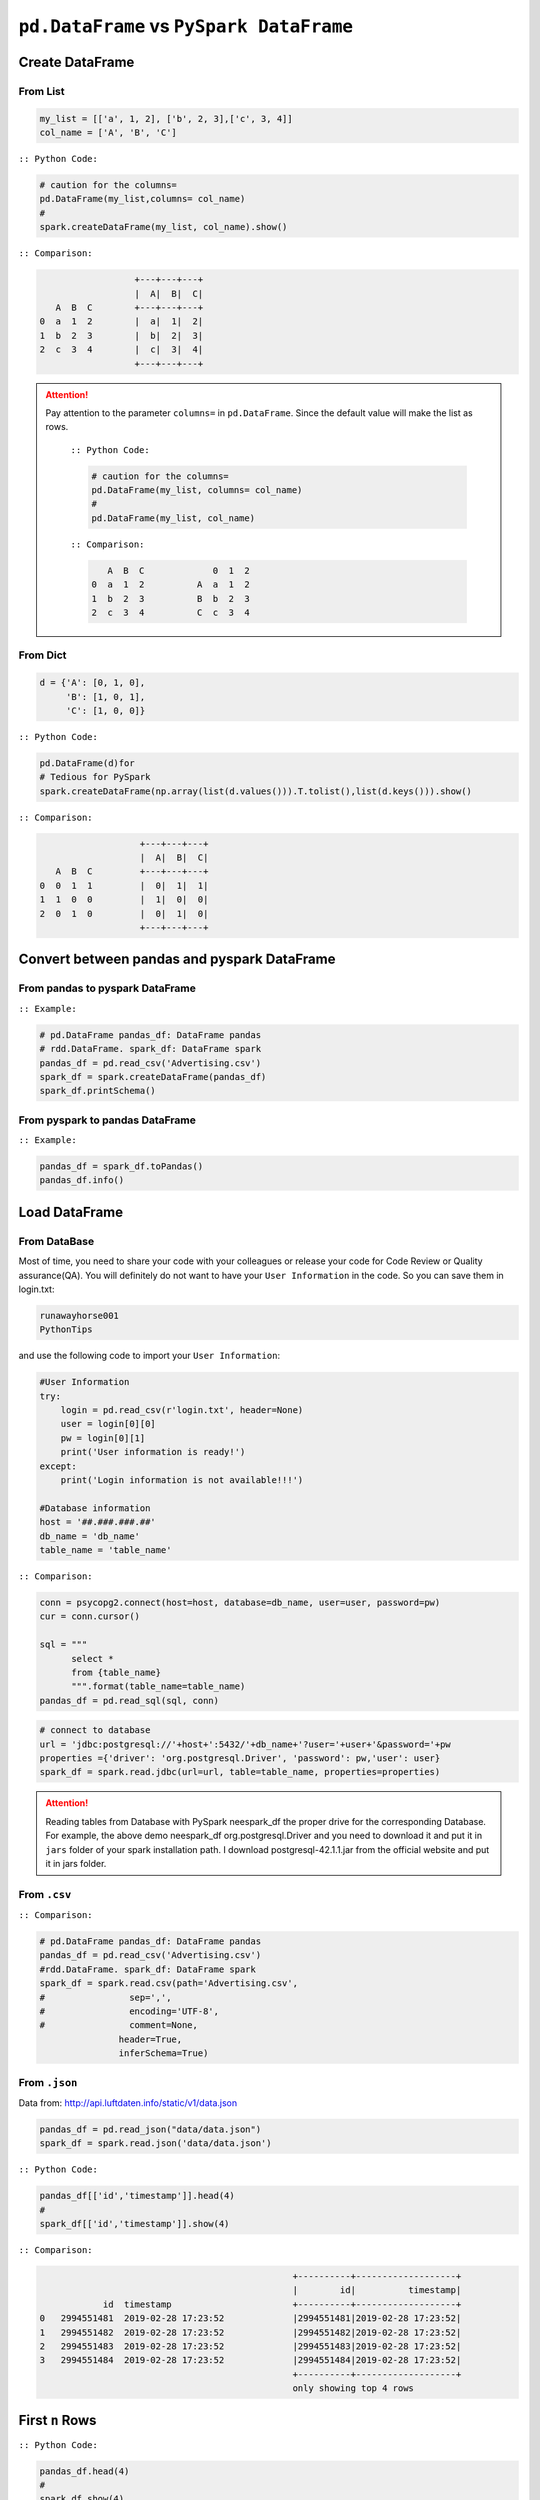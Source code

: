 .. _pdrdd:


=========================================
``pd.DataFrame`` vs ``PySpark DataFrame``
=========================================



.. |nb| replace:: ``Jupyter Notebook``
.. |zp| replace:: ``Zeppelin``
.. |py| replace:: ``Python``
.. |pyc| replace:: ``:: Python Code:``
.. |out| replace:: ``:: Output:``
.. |eg| replace:: ``:: Example:``
.. |comp| replace:: ``:: Comparison:``


.. .. note::

..	This Chapter :ref:`nb` is for beginner.  If you have some |py| programming experience, you may skip this chapter.


Create DataFrame
++++++++++++++++

From List
---------

.. code-block:: python

	my_list = [['a', 1, 2], ['b', 2, 3],['c', 3, 4]]
	col_name = ['A', 'B', 'C']

|pyc|

.. code-block:: python

	# caution for the columns=
	pd.DataFrame(my_list,columns= col_name)
	#
	spark.createDataFrame(my_list, col_name).show()


|comp|

.. code-block:: python

	                  +---+---+---+
	                  |  A|  B|  C|
	   A  B  C        +---+---+---+
	0  a  1  2        |  a|  1|  2|
 	1  b  2  3        |  b|  2|  3|
 	2  c  3  4        |  c|  3|  4|
 	                  +---+---+---+

.. attention::

   Pay attention to the parameter ``columns=`` in ``pd.DataFrame``. Since the default value will make the list as rows.


	|pyc|

	.. code-block:: python

		# caution for the columns=
		pd.DataFrame(my_list, columns= col_name)
		#
		pd.DataFrame(my_list, col_name)


	|comp|

	.. code-block:: python

		   A  B  C             0  1  2	 	
		0  a  1  2          A  a  1  2
		1  b  2  3          B  b  2  3
		2  c  3  4          C  c  3  4

From Dict
---------

.. code-block:: python

	d = {'A': [0, 1, 0],
	     'B': [1, 0, 1],
	     'C': [1, 0, 0]}

|pyc|

.. code-block:: python

	pd.DataFrame(d)for 
	# Tedious for PySpark
 	spark.createDataFrame(np.array(list(d.values())).T.tolist(),list(d.keys())).show()

|comp|

.. code-block:: python

	                   +---+---+---+
	                   |  A|  B|  C|
	   A  B  C         +---+---+---+
	0  0  1  1         |  0|  1|  1|
	1  1  0  0         |  1|  0|  0|
	2  0  1  0         |  0|  1|  0|
	                   +---+---+---+

Convert between pandas and pyspark DataFrame
++++++++++++++++++++++++++++++++++++++++++++

From pandas to pyspark DataFrame
--------------------------------
|eg|

.. code-block:: python

    # pd.DataFrame pandas_df: DataFrame pandas
    # rdd.DataFrame. spark_df: DataFrame spark
    pandas_df = pd.read_csv('Advertising.csv')
    spark_df = spark.createDataFrame(pandas_df)
    spark_df.printSchema()

From pyspark to pandas DataFrame
--------------------------------
|eg|

.. code-block:: python

    pandas_df = spark_df.toPandas()
    pandas_df.info()

Load DataFrame
++++++++++++++

From DataBase
-------------

Most of time, you need to share your code with your colleagues or release your code for Code Review or Quality assurance(QA). You will definitely do not want to have your ``User Information`` in the code. So you can save them
in login.txt:

.. code-block:: rst

	runawayhorse001
	PythonTips

and use the following code to import your ``User Information``:

.. code-block:: python

	#User Information
	try: 
	    login = pd.read_csv(r'login.txt', header=None)
	    user = login[0][0]
	    pw = login[0][1]
	    print('User information is ready!')
	except:
	    print('Login information is not available!!!')

	#Database information
	host = '##.###.###.##'
	db_name = 'db_name' 
	table_name = 'table_name'

|comp|

.. code-block:: python

	conn = psycopg2.connect(host=host, database=db_name, user=user, password=pw)
	cur = conn.cursor()

	sql = """
	      select *
	      from {table_name}
	      """.format(table_name=table_name)
	pandas_df = pd.read_sql(sql, conn)

.. code-block:: python

	# connect to database
	url = 'jdbc:postgresql://'+host+':5432/'+db_name+'?user='+user+'&password='+pw
	properties ={'driver': 'org.postgresql.Driver', 'password': pw,'user': user}
	spark_df = spark.read.jdbc(url=url, table=table_name, properties=properties)


.. attention::

	Reading tables from Database with PySpark neespark_df the proper drive for the corresponding Database. For example, the above demo neespark_df org.postgresql.Driver and you need to download it and put it in ``jars`` folder of your spark installation path. I download postgresql-42.1.1.jar from the official website and put it in jars folder.

From ``.csv``
-------------

|comp|

.. code-block:: python

	# pd.DataFrame pandas_df: DataFrame pandas
	pandas_df = pd.read_csv('Advertising.csv')
	#rdd.DataFrame. spark_df: DataFrame spark
	spark_df = spark.read.csv(path='Advertising.csv',
	#                sep=',',
	#                encoding='UTF-8',
	#                comment=None,
	               header=True, 
	               inferSchema=True)


From ``.json``
--------------

Data from: http://api.luftdaten.info/static/v1/data.json

.. code-block:: python

	pandas_df = pd.read_json("data/data.json")
	spark_df = spark.read.json('data/data.json')

|pyc|

.. code-block:: python

	pandas_df[['id','timestamp']].head(4)
	#
	spark_df[['id','timestamp']].show(4)

|comp|

.. code-block:: python

                                                    +----------+-------------------+
                                                    |        id|          timestamp|
                id  timestamp                       +----------+-------------------+
    0	2994551481  2019-02-28 17:23:52             |2994551481|2019-02-28 17:23:52|
    1	2994551482  2019-02-28 17:23:52             |2994551482|2019-02-28 17:23:52|
    2	2994551483  2019-02-28 17:23:52             |2994551483|2019-02-28 17:23:52|
    3	2994551484  2019-02-28 17:23:52             |2994551484|2019-02-28 17:23:52|
                                                    +----------+-------------------+
                                                    only showing top 4 rows


First ``n`` Rows
++++++++++++++++


|pyc|

.. code-block:: python

	pandas_df.head(4)
	# 
	spark_df.show(4)

|comp|

.. code-block:: python

	                                        +-----+-----+---------+-----+
	                                        |   TV|Radio|Newspaper|Sales|
	      TV  Radio  Newspaper  Sales       +-----+-----+---------+-----+
	0  230.1   37.8       69.2   22.1       |230.1| 37.8|     69.2| 22.1|
	1   44.5   39.3       45.1   10.4       | 44.5| 39.3|     45.1| 10.4|
	2   17.2   45.9       69.3    9.3       | 17.2| 45.9|     69.3|  9.3|
	3  151.5   41.3       58.5   18.5       |151.5| 41.3|     58.5| 18.5|
	                                        +-----+-----+---------+-----+
	                                        only showing top 4 rows

Column Names
++++++++++++

|pyc|

.. code-block:: python

	pandas_df.columns
	#
	spark_df.columns

|comp|

.. code-block:: python

	Index(['TV', 'Radio', 'Newspaper', 'Sales'], dtype='object')
	['TV', 'Radio', 'Newspaper', 'Sales']


Data types
++++++++++

|pyc|

.. code-block:: python

	pandas_df.dtypes
	#
	spark_df.dtypes

|comp|

.. code-block:: python

	TV           float64			[('TV', 'double'),
	Radio        float64			 ('Radio', 'double'),
	Newspaper    float64			 ('Newspaper', 'double'),
	Sales        float64			 ('Sales', 'double')]
	dtype: object

Replace Data types
++++++++++++++++++

.. code-block:: python

	my_list = [('a', 2, 3),
	           ('b', 5, 6),
	           ('c', 8, 9),
	           ('a', 2, 3),
	           ('b', 5, 6),
	           ('c', 8, 9)]
	col_name = ['col1', 'col2', 'col3']


	pandas_df = pd.DataFrame(my_list,columns=col_name)
	spark_df = spark.createDataFrame(pandas_df)

	pandas_df.dtypes

.. code-block:: python

	col1    object
	col2     int64
	col3     int64
	dtype: object


|pyc|

.. code-block:: python

	d = {'col2': 'string','col3':'string'}
	pandas_df = pandas_df.astype({'col2': 'str','col3':'str'})
	spark_df = spark_df.select(*list(set(spark_df.columns)-set(d.keys())),
	               *(col(c[0]).astype(c[1]).alias(c[0]) for c in d.items()))

|comp|

.. code-block:: python

	col1    object
	col2    object           [('col1', 'string'), ('col2', 'string'), ('col3', 'string')]
	col3    object
	dtype: object



Fill Null
+++++++++

.. code-block:: python

	my_list = [['a', 1, None], ['b', 2, 3],['c', 3, 4]]
	pandas_df = pd.DataFrame(my_list,columns=['A', 'B', 'C'])
	spark_df = spark.createDataFrame(my_list, ['A', 'B', 'C'])
	#
	pandas_df.head()
	spark_df.show()

|comp|

.. code-block:: python

	                  			+------+---+----+
	                  			|     A|  B|   C|
	        A  B    C 			+------+---+----+
	0    male  1  NaN 			|  male|  1|null|
	1  female  2  3.0 			|female|  2|   3|
	2    male  3  4.0 			|  male|  3|   4|
	                  			+------+---+----+


|pyc|

.. code-block:: python

	pandas_df.fillna(-99)
	#
	spark_df.fillna(-99).show()

|comp|

.. code-block:: python

	                  			+------+---+----+
	                  			|     A|  B|   C|
	        A  B    C 			+------+---+----+
	0    male  1  -99 			|  male|  1| -99|
	1  female  2  3.0 			|female|  2|   3|
	2    male  3  4.0 			|  male|  3|   4|
	                  			+------+---+----+

Replace Values
++++++++++++++

|pyc|

.. code-block:: python

	# caution: you need to chose specific col
	pandas_df.A.replace(['male', 'female'],[1, 0], inplace=True)
	pandas_df
	#caution: Mixed type replacements are not supported
	spark_df.na.replace(['male','female'],['1','0']).show()


|comp|

.. code-block:: python

	             			+---+---+----+
	             			|  A|  B|   C|
	   A  B    C 			+---+---+----+
	0  1  1  NaN 			|  1|  1|null|
	1  0  2  3.0 			|  0|  2|   3|
	2  1  3  4.0 			|  1|  3|   4|
	             			+---+---+----+

Rename Columns
++++++++++++++

Rename all columns
------------------

|pyc|

.. code-block:: python

	pandas_df.columns = ['a','b','c','d']
	pandas_df.head(4)
	#
	spark_df.toDF('a','b','c','d').show(4)


|comp|

.. code-block:: python

	                           			+-----+----+----+----+
	                           			|    a|   b|   c|   d|
	       a     b     c     d 			+-----+----+----+----+
	0  230.1  37.8  69.2  22.1 			|230.1|37.8|69.2|22.1| 
	1   44.5  39.3  45.1  10.4 			| 44.5|39.3|45.1|10.4|
	2   17.2  45.9  69.3   9.3 			| 17.2|45.9|69.3| 9.3|
	3  151.5  41.3  58.5  18.5 			|151.5|41.3|58.5|18.5|
	                           			+-----+----+----+----+
	                           			only showing top 4 rows

Rename one or more columns
--------------------------

.. code-block:: python

	mapping = {'Newspaper':'C','Sales':'D'}


|pyc|

.. code-block:: python

	pandas_df.rename(columns=mapping).head(4)
	#
	new_names = [mapping.get(col,col) for col in spark_df.columns]
	spark_df.toDF(*new_names).show(4)

|comp|

.. code-block:: python

	                            		+-----+-----+----+----+
	                            		|   TV|Radio|   C|   D|
	      TV  Radio     C     D 		+-----+-----+----+----+
	0  230.1   37.8  69.2  22.1 		|230.1| 37.8|69.2|22.1|
	1   44.5   39.3  45.1  10.4 		| 44.5| 39.3|45.1|10.4|
	2   17.2   45.9  69.3   9.3 		| 17.2| 45.9|69.3| 9.3|
	3  151.5   41.3  58.5  18.5 		|151.5| 41.3|58.5|18.5|
	                            		+-----+-----+----+----+
	                            		only showing top 4 rows

.. note::

	You can also use ``withColumnRenamed`` to rename one column in PySpark.

	|pyc|

	.. code-block:: python

		spark_df.withColumnRenamed('Newspaper','Paper').show(4

	|comp|

	.. code-block:: python

		+-----+-----+-----+-----+
		|   TV|Radio|Paper|Sales|
		+-----+-----+-----+-----+
		|230.1| 37.8| 69.2| 22.1|
		| 44.5| 39.3| 45.1| 10.4|
		| 17.2| 45.9| 69.3|  9.3|
		|151.5| 41.3| 58.5| 18.5|
		+-----+-----+-----+-----+
		only showing top 4 rows

Drop Columns
++++++++++++

.. code-block:: python

	drop_name = ['Newspaper','Sales']


|pyc|

.. code-block:: python

	pandas_df.drop(drop_name,axis=1).head(4)
	#
	spark_df.drop(*drop_name).show(4)

|comp|

.. code-block:: python

	                		+-----+-----+
	                		|   TV|Radio|
	      TV  Radio 		+-----+-----+
	0  230.1   37.8 		|230.1| 37.8|
	1   44.5   39.3 		| 44.5| 39.3|
	2   17.2   45.9 		| 17.2| 45.9|
	3  151.5   41.3 		|151.5| 41.3|
	                		+-----+-----+
	                		only showing top 4 rows

Filter
++++++

.. code-block:: python

	pandas_df = pd.read_csv('Advertising.csv')
	#
	spark_df = spark.read.csv(path='Advertising.csv',
	                    header=True, 
	                    inferSchema=True)

|pyc|

.. code-block:: python

	pandas_df[pandas_df.Newspaper<20].head(4)
	#
	spark_df[spark_df.Newspaper<20].show(4)


|comp|

.. code-block:: python

	                                		+-----+-----+---------+-----+
	                                		|   TV|Radio|Newspaper|Sales|
	       TV  Radio  Newspaper  Sales		+-----+-----+---------+-----+
	7   120.2   19.6       11.6   13.2		|120.2| 19.6|     11.6| 13.2|		 
	8     8.6    2.1        1.0    4.8		|  8.6|  2.1|      1.0|  4.8|
	11  214.7   24.0        4.0   17.4		|214.7| 24.0|      4.0| 17.4|
	13   97.5    7.6        7.2    9.7		| 97.5|  7.6|      7.2|  9.7|
	                                		+-----+-----+---------+-----+
	                                		only showing top 4 rows

|pyc|

.. code-block:: python

	pandas_df[(pandas_df.Newspaper<20)&(pandas_df.TV>100)].head(4)
	#
	spark_df[(spark_df.Newspaper<20)&(spark_df.TV>100)].show(4)

|comp|

.. code-block:: python

	                                		+-----+-----+---------+-----+
	                                		|   TV|Radio|Newspaper|Sales|
	       TV  Radio  Newspaper  Sales		+-----+-----+---------+-----+
	7   120.2   19.6       11.6   13.2		|120.2| 19.6|     11.6| 13.2|
	11  214.7   24.0        4.0   17.4		|214.7| 24.0|      4.0| 17.4|
	19  147.3   23.9       19.1   14.6		|147.3| 23.9|     19.1| 14.6|
	25  262.9    3.5       19.5   12.0		|262.9|  3.5|     19.5| 12.0|
	                                		+-----+-----+---------+-----+
	                                		only showing top 4 rows


With New Column
+++++++++++++++

|pyc|

.. code-block:: python

	pandas_df['tv_norm'] = pandas_df.TV/sum(pandas_df.TV)
	pandas_df.head(4)
	#
	spark_df.withColumn('tv_norm', spark_df.TV/spark_df.groupBy().agg(F.sum("TV")).collect()[0][0]).show(4)

|comp|

.. code-block:: python

	                                        	+-----+-----+---------+-----+--------------------+
	                                        	|   TV|Radio|Newspaper|Sales|             tv_norm|
	      TV  Radio  Newspaper  Sales   tv_norm	+-----+-----+---------+-----+--------------------+
	0  230.1   37.8       69.2   22.1  0.007824	|230.1| 37.8|     69.2| 22.1|0.007824268493802813|
	1   44.5   39.3       45.1   10.4  0.001513	| 44.5| 39.3|     45.1| 10.4|0.001513167961643...|
	2   17.2   45.9       69.3    9.3  0.000585	| 17.2| 45.9|     69.3|  9.3|5.848649200061207E-4|
	3  151.5   41.3       58.5   18.5  0.005152	|151.5| 41.3|     58.5| 18.5|0.005151571824472517|
	                                        	+-----+-----+---------+-----+--------------------+
	                                        	only showing top 4 rows

|pyc|

.. code-block:: python

	pandas_df['cond'] = pandas_df.apply(lambda c: 1 if ((c.TV>100)&(c.Radio<40)) else 2 if c.Sales> 10 else 3,axis=1)
	#
	spark_df.withColumn('cond',F.when((spark_df.TV>100)&(spark_df.Radio<40),1)\
	                      .when(spark_df.Sales>10, 2)\
	                      .otherwise(3)).show(4)

|comp|

.. code-block:: python

	                                        	+-----+-----+---------+-----+----+
	                                        	|   TV|Radio|Newspaper|Sales|cond|
	      TV  Radio  Newspaper  Sales  cond 	+-----+-----+---------+-----+----+
	0  230.1   37.8       69.2   22.1     1 	|230.1| 37.8|     69.2| 22.1|   1|	
	1   44.5   39.3       45.1   10.4     2 	| 44.5| 39.3|     45.1| 10.4|   2|	
	2   17.2   45.9       69.3    9.3     3 	| 17.2| 45.9|     69.3|  9.3|   3|	
	3  151.5   41.3       58.5   18.5     2 	|151.5| 41.3|     58.5| 18.5|   2|	
	                                        	+-----+-----+---------+-----+----+
	                                        	only showing top 4 rows

|pyc|

.. code-block:: python

	pandas_df['log_tv'] = np.log(pandas_df.TV)
	pandas_df.head(4)
	#
	spark_df.withColumn('log_tv',F.log(spark_df.TV)).show(4)

|comp|

.. code-block:: python

	                                            	+-----+-----+---------+-----+------------------+
	                                            	|   TV|Radio|Newspaper|Sales|            log_tv|
	      TV  Radio  Newspaper  Sales    log_tv 	+-----+-----+---------+-----+------------------+
	0  230.1   37.8       69.2   22.1  5.438514 	|230.1| 37.8|     69.2| 22.1|  5.43851399704132|
	1   44.5   39.3       45.1   10.4  3.795489 	| 44.5| 39.3|     45.1| 10.4|3.7954891891721947|
	2   17.2   45.9       69.3    9.3  2.844909 	| 17.2| 45.9|     69.3|  9.3|2.8449093838194073|
	3  151.5   41.3       58.5   18.5  5.020586 	|151.5| 41.3|     58.5| 18.5| 5.020585624949423|
	                                            	+-----+-----+---------+-----+------------------+
	                                            	only showing top 4 rows

|pyc|

.. code-block:: python

	pandas_df['tv+10'] = pandas_df.TV.apply(lambda x: x+10)
	pandas_df.head(4)
	#
	spark_df.withColumn('tv+10', spark_df.TV+10).show(4)

|comp|

.. code-block:: python

	                                         	+-----+-----+---------+-----+-----+
	                                         	|   TV|Radio|Newspaper|Sales|tv+10|
	      TV  Radio  Newspaper  Sales  tv+10 	+-----+-----+---------+-----+-----+
	0  230.1   37.8       69.2   22.1  240.1 	|230.1| 37.8|     69.2| 22.1|240.1|
	1   44.5   39.3       45.1   10.4   54.5 	| 44.5| 39.3|     45.1| 10.4| 54.5|
	2   17.2   45.9       69.3    9.3   27.2 	| 17.2| 45.9|     69.3|  9.3| 27.2|
	3  151.5   41.3       58.5   18.5  161.5 	|151.5| 41.3|     58.5| 18.5|161.5|
	                                         	+-----+-----+---------+-----+-----+
	                                         	only showing top 4 rows

Join
++++

.. code-block:: python

	leftp = pd.DataFrame({'A': ['A0', 'A1', 'A2', 'A3'],
	                    'B': ['B0', 'B1', 'B2', 'B3'],
	                    'C': ['C0', 'C1', 'C2', 'C3'],
	                    'D': ['D0', 'D1', 'D2', 'D3']},
	                    index=[0, 1, 2, 3])
	                    
	rightp = pd.DataFrame({'A': ['A0', 'A1', 'A6', 'A7'],
	                       'F': ['B4', 'B5', 'B6', 'B7'],
	                       'G': ['C4', 'C5', 'C6', 'C7'],
	                       'H': ['D4', 'D5', 'D6', 'D7']},
	                       index=[4, 5, 6, 7])

	lefts = spark.createDataFrame(leftp)  
	rights = spark.createDataFrame(rightp)

.. code-block:: python

	    A   B   C   D 		    A   F   G   H
	0  A0  B0  C0  D0 		4  A0  B4  C4  D4
	1  A1  B1  C1  D1 		5  A1  B5  C5  D5
	2  A2  B2  C2  D2 		6  A6  B6  C6  D6
	3  A3  B3  C3  D3 		7  A7  B7  C7  D7

Left Join
---------

|pyc|

.. code-block:: python

	leftp.merge(rightp,on='A',how='left')
	#
	lefts.join(rights,on='A',how='left')
	     .orderBy('A',ascending=True).show()

|comp|

.. code-block:: python

	                                	+---+---+---+---+----+----+----+
	                                	|  A|  B|  C|  D|   F|   G|   H|
	    A   B   C   D    F    G    H 	+---+---+---+---+----+----+----+
	0  A0  B0  C0  D0   B4   C4   D4 	| A0| B0| C0| D0|  B4|  C4|  D4|
	1  A1  B1  C1  D1   B5   C5   D5 	| A1| B1| C1| D1|  B5|  C5|  D5|
	2  A2  B2  C2  D2  NaN  NaN  NaN 	| A2| B2| C2| D2|null|null|null|
	3  A3  B3  C3  D3  NaN  NaN  NaN 	| A3| B3| C3| D3|null|null|null|
	                                	+---+---+---+---+----+----+----+

Right Join
----------

|pyc|

.. code-block:: python

	leftp.merge(rightp,on='A',how='right')
	#
	lefts.join(rights,on='A',how='right')
	     .orderBy('A',ascending=True).show()


|comp|

.. code-block:: python

	                                	+---+----+----+----+---+---+---+
	                                	|  A|   B|   C|   D|  F|  G|  H|
	    A    B    C    D   F   G   H 	+---+----+----+----+---+---+---+
	0  A0   B0   C0   D0  B4  C4  D4 	| A0|  B0|  C0|  D0| B4| C4| D4|
	1  A1   B1   C1   D1  B5  C5  D5 	| A1|  B1|  C1|  D1| B5| C5| D5|
	2  A6  NaN  NaN  NaN  B6  C6  D6 	| A6|null|null|null| B6| C6| D6|
	3  A7  NaN  NaN  NaN  B7  C7  D7 	| A7|null|null|null| B7| C7| D7|
	                                	+---+----+----+----+---+---+---+

Inner Join
----------

|pyc|

.. code-block:: python

	leftp.merge(rightp,on='A',how='inner')
	#
	lefts.join(rights,on='A',how='inner')
	     .orderBy('A',ascending=True).show()

|comp|

.. code-block:: python

	                            	+---+---+---+---+---+---+---+
	                            	|  A|  B|  C|  D|  F|  G|  H|
	    A   B   C   D   F   G   H 	+---+---+---+---+---+---+---+
	0  A0  B0  C0  D0  B4  C4  D4 	| A0| B0| C0| D0| B4| C4| D4|
	1  A1  B1  C1  D1  B5  C5  D5 	| A1| B1| C1| D1| B5| C5| D5|
	                            	+---+---+---+---+---+---+---+

Full Join
----------

|pyc|

.. code-block:: python

	leftp.merge(rightp,on='A',how='full')
	#
	lefts.join(rights,on='A',how='full')
	     .orderBy('A',ascending=True).show()

|comp|

.. code-block:: python

	                                    	+---+----+----+----+----+----+----+
	                                    	|  A|   B|   C|   D|   F|   G|   H|
	    A    B    C    D    F    G    H 	+---+----+----+----+----+----+----+
	0  A0   B0   C0   D0   B4   C4   D4 	| A0|  B0|  C0|  D0|  B4|  C4|  D4|
	1  A1   B1   C1   D1   B5   C5   D5 	| A1|  B1|  C1|  D1|  B5|  C5|  D5|
	2  A2   B2   C2   D2  NaN  NaN  NaN 	| A2|  B2|  C2|  D2|null|null|null|
	3  A3   B3   C3   D3  NaN  NaN  NaN 	| A3|  B3|  C3|  D3|null|null|null|
	4  A6  NaN  NaN  NaN   B6   C6   D6 	| A6|null|null|null|  B6|  C6|  D6|
	5  A7  NaN  NaN  NaN   B7   C7   D7 	| A7|null|null|null|  B7|  C7|  D7|
	                                    	+---+----+----+----+----+----+----+


Concat Columns
++++++++++++++

.. code-block:: python

	my_list = [('a', 2, 3),
	           ('b', 5, 6),
	           ('c', 8, 9),
	           ('a', 2, 3),
	           ('b', 5, 6),
	           ('c', 8, 9)]
	col_name = ['col1', 'col2', 'col3']
	#
	pandas_df = pd.DataFrame(my_list,columns=col_name)
	spark_df = spark.createDataFrame(my_list,schema=col_name)

.. code-block:: python

	  col1  col2  col3
	0    a     2     3
	1    b     5     6
	2    c     8     9
	3    a     2     3
	4    b     5     6
	5    c     8     9

|pyc|

.. code-block:: python

	pandas_df['concat'] = pandas_df.apply(lambda x:'%s%s'%(x['col1'],x['col2']),axis=1)
	pandas_df
	#
	spark_df.withColumn('concat',F.concat('col1','col2')).show()

|comp|

.. code-block:: python

	                        		+----+----+----+------+
	                        		|col1|col2|col3|concat|
	  col1  col2  col3 concat 		+----+----+----+------+
	0    a     2     3     a2 		|   a|   2|   3|    a2|
	1    b     5     6     b5 		|   b|   5|   6|    b5|
	2    c     8     9     c8 		|   c|   8|   9|    c8|
	3    a     2     3     a2 		|   a|   2|   3|    a2|
	4    b     5     6     b5 		|   b|   5|   6|    b5|
	5    c     8     9     c8 		|   c|   8|   9|    c8|
	                        		+----+----+----+------+

GroupBy
+++++++

|pyc|

.. code-block:: python

	pandas_df.groupby(['col1']).agg({'col2':'min','col3':'mean'})
	#
	spark_df.groupBy(['col1']).agg({'col2': 'min', 'col3': 'avg'}).show()

|comp|

.. code-block:: python

	                			+----+---------+---------+
	      col2  col3 			|col1|min(col2)|avg(col3)|
	col1             			+----+---------+---------+
	a        2     3 			|   c|        8|      9.0|
	b        5     6 			|   b|        5|      6.0|
	c        8     9 			|   a|        2|      3.0|
	                			+----+---------+---------+

Pivot
+++++

|pyc|

.. code-block:: python

	pd.pivot_table(pandas_df, values='col3', index='col1', columns='col2', aggfunc=np.sum)
	#
	spark_df.groupBy(['col1']).pivot('col2').sum('col3').show()

|comp|

.. code-block:: python

	                    		+----+----+----+----+
	col2    2     5     8 		|col1|   2|   5|   8|	
	col1                  		+----+----+----+----+
	a     6.0   NaN   NaN 		|   c|null|null|  18|
	b     NaN  12.0   NaN 		|   b|null|  12|null|
	c     NaN   NaN  18.0 		|   a|   6|null|null|
	                    		+----+----+----+----+


Unixtime to Date
++++++++++++++++

.. code-block:: python

	from datetime import datetime

	my_list = [['a', int("1284101485")], ['b', int("2284101485")],['c', int("3284101485")]]
	col_name = ['A', 'ts']

	pandas_df = pd.DataFrame(my_list,columns=col_name)
	spark_df = spark.createDataFrame(pandas_df)


|pyc|

.. code-block:: python

	pandas_df['datetime'] = pd.to_datetime(pandas_df['ts'], unit='s').dt.tz_localize('UTC')
	pandas_df

	spark.conf.set("spark.sql.session.timeZone", "UTC")
	from pyspark.sql.types import DateType
	spark_df.withColumn('date', F.from_unixtime('ts')).show() #.cast(DateType())


|comp|

.. code-block:: python

	                                        	+---+----------+-------------------+
	                                        	|  A|        ts|               date|
	   A          ts                  datetime 	+---+----------+-------------------+
	0  a  1284101485 2010-09-10 06:51:25+00:00 	|  a|1284101485|2010-09-10 06:51:25|
	1  b  2284101485 2042-05-19 08:38:05+00:00 	|  b|2284101485|2042-05-19 08:38:05|
	2  c  3284101485 2074-01-25 10:24:45+00:00 	|  c|3284101485|2074-01-25 10:24:45|
	                                        	+---+----------+-------------------+





